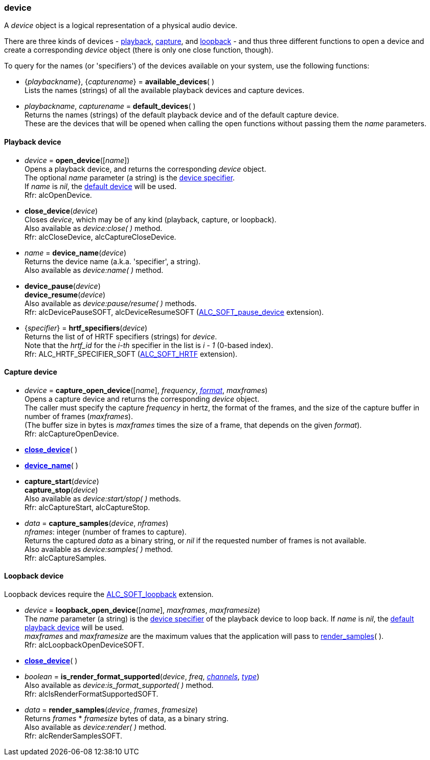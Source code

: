 
[[device]]
=== device

A _device_ object is a logical representation of a physical audio device.

There are three kinds of devices - <<_playback_device, playback>>, 
<<_capture_device, capture>>, and <<_loopback_device, loopback>> -
and thus three different functions to open a device and create a corresponding
_device_ object (there is only one close function, though).

To query for the names (or 'specifiers') of the devices available on your system,
use the following functions: 

[[available_devices]]
* {_playbackname_}, {_capturename_} = *available_devices*( ) +
[small]#Lists the names (strings) of all the available playback devices and capture devices.#

[[default_devices]]
* _playbackname_, _capturename_ = *default_devices*( ) +
[small]#Returns the names (strings) of the default playback device and of the default capture device. +
These are the devices that will be opened when calling the open functions without passing them
the _name_ parameters.#


==== Playback device

[[open_device]]
* _device_ = *open_device*([_name_]) +
[small]#Opens a playback device, and returns the corresponding _device_ object. +
The optional _name_ parameter (a string) is the <<available_devices, device specifier>>. +
If _name_ is _nil_, the <<default_devices, default device>> will be used. +
Rfr: alcOpenDevice.#

[[close_device]]
* *close_device*(_device_) +
[small]#Closes _device_, which may be of any kind (playback, capture, or loopback). +
Also available as _device:close( )_ method. +
Rfr: alcCloseDevice, alcCaptureCloseDevice.#

[[device_name]]
* _name_ = *device_name*(_device_) +
[small]#Returns the device name (a.k.a. 'specifier', a string). +
Also available as _device:name( )_ method.#

[[pause]]
* *device_pause*(_device_) +
*device_resume*(_device_) +
[small]#Also available as _device:pause/resume( )_ methods. +
Rfr: alcDevicePauseSOFT, alcDeviceResumeSOFT (https://github.com/openalext/openalext/wiki/ALC_SOFT_pause_device[ALC_SOFT_pause_device] extension).#

[[hrtf_specifiers]]
* {_specifier_} = *hrtf_specifiers*(_device_) +
[small]#Returns the list of of HRTF specifiers (strings) for _device_. +
Note that the _hrtf_id_ for the _i-th_ specifier in the list is _i - 1_ (0-based index). +
Rfr: ALC_HRTF_SPECIFIER_SOFT (https://github.com/openalext/openalext/wiki/ALC_SOFT_HRTF[ALC_SOFT_HRTF] extension).#

==== Capture device

[[capture_open_device]]
* _device_ = *capture_open_device*([_name_], _frequency_, <<format, _format_>>, _maxframes_) +
[small]#Opens a capture device and returns the corresponding _device_ object. +
The caller must specify the capture _frequency_ in hertz, the format of the frames, and the
size of the capture buffer in number of frames (_maxframes_). +
(The buffer size in bytes is _maxframes_ times the size of a frame, that depends on the given _format_). +
Rfr: alcCaptureOpenDevice.#

* <<close_device, *close_device*>>( )

* <<device_name, *device_name*>>( )

[[capture_start]]
* *capture_start*(_device_) +
*capture_stop*(_device_) +
[small]#Also available as _device:start/stop( )_ methods. +
Rfr: alcCaptureStart, alcCaptureStop.#

[[capture_samples]]
* _data_ = *capture_samples*(_device_, _nframes_) +
[small]#_nframes_: integer (number of frames to capture). +
Returns the captured _data_ as a binary string, or _nil_ if the requested number 
of frames is not available. +
Also available as _device:samples( )_ method. +
Rfr: alcCaptureSamples.#

==== Loopback device

Loopback devices require the https://github.com/openalext/openalext/wiki/ALC_SOFT_loopback[ALC_SOFT_loopback] extension.

[[loopback_open_device]]
* _device_ = *loopback_open_device*([_name_], _maxframes_, _maxframesize_) +
[small]#The _name_ parameter (a string) is the <<available_devices, device specifier>> of
the playback device to loop back.
If _name_ is _nil_, the <<default_devices, default playback device>> will be used. +
_maxframes_ and _maxframesize_ are the maximum values that the application will pass 
to <<render_samples, render_samples>>(&nbsp;). +
Rfr: alcLoopbackOpenDeviceSOFT.#

* <<close_device, *close_device*>>( )

[[is_render_format_supported]]
* _boolean_ = *is_render_format_supported*(_device_, _freq_, <<channels, _channels_>>, <<type, _type_>>) +
[small]#Also available as _device:is_format_supported( )_ method. +
Rfr: alcIsRenderFormatSupportedSOFT.#

[[render_samples]]
* _data_ = *render_samples*(_device_, _frames_, _framesize_) +
[small]#Returns _frames_ * _framesize_ bytes of data, as a binary string. +
Also available as _device:render( )_ method. +
Rfr: alcRenderSamplesSOFT.#

